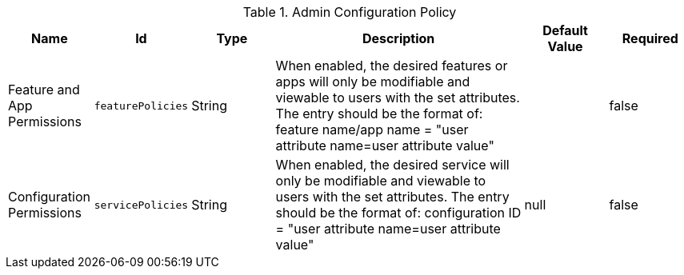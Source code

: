 .[[org.codice.ddf.admin.config.policy.AdminConfigPolicy]]Admin Configuration Policy
[cols="1,1m,1,3,1,1" options="header"]
|===

|Name
|Id
|Type
|Description
|Default Value
|Required

|Feature and App Permissions
|featurePolicies
|String
|When enabled, the desired features or apps will only be modifiable and viewable to users with the set attributes.
The entry should be the format of: feature name/app name = "user attribute name=user attribute value"
| 
|false

| Configuration Permissions
| servicePolicies
| String
| When enabled, the desired service will only be modifiable and viewable to users with the set attributes. 
The entry should be the format of: configuration ID = "user attribute name=user attribute value"
|null
| false

|===

